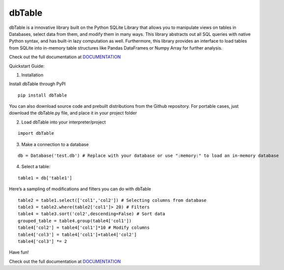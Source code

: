 dbTable
^^^^^^^

dbTable is a innovative library built on the Python SQLite Library that
allows you to manipulate views on tables in Databases, select data from
them, and modify them in many ways. This library abstracts out all SQL
queries with native Python syntax, and has built-in lazy computation as
well. Furthermore, this library provides an interface to load tables
from SQLite into in-memory table structures like Pandas DataFrames or
Numpy Array for further analysis.

Check out the full documentation at `DOCUMENTATION`_

Quickstart Guide:

1) Installation

Install dbTable through PyPI

::

    pip install dbTable

You can also download source code and prebuilt distributions from the Github repository. For portable cases, just download the dbTable.py file, and place it in your project folder

2) Load dbTable into your interpreter/project

::

    import dbTable

3) Make a connection to a database

::

    db = Database('test.db') # Replace with your database or use ":memory:" to load an in-memory database

4) Select a table:

::

    table1 = db['table1'] 

Here’s a sampling of modifications and filters you can do with dbTable

::

    table2 = table1.select(['col1','col2']) # Selecting columns from database
    table3 = table2.where(table2['col1']> 20) # Filters
    table4 = table3.sort('col2',descending=False) # Sort data
    grouped_table = table4.group(table4['col1'])
    table4['col2'] = table4['col1']*10 # Modify columns
    table4['col3'] = table4['col1']+table4['col2']
    table4['col3'] *= 2

Have fun!

Check out the full documentation at `DOCUMENTATION`_

.. _DOCUMENTATION: http://dibya.xyz/dbTable/documentation.html

